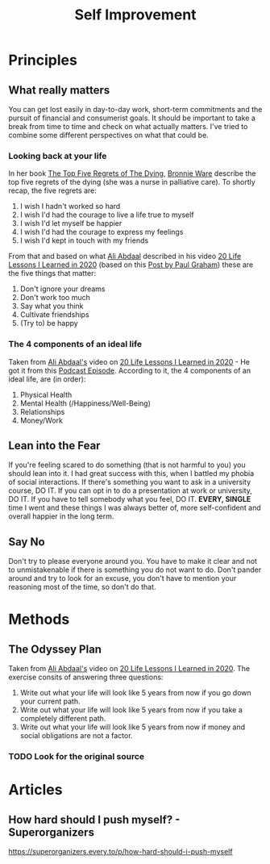 #+title: Self Improvement

* Principles
** What really matters

You can get lost easily in day-to-day work, short-term commitments and the pursuit of financial and consumerist goals. It should be important to take a break from time to time and check on what actually matters. I've tried to combine some different perspectives on what that could be.

*** Looking back at your life

In her book [[file:20210101210529-the_top_five_regrets_of_the_dying.org][The Top Five Regrets of The Dying]], [[file:20210101211751-bronnie_ware.org][Bronnie Ware]] describe the top five regrets of the dying (she was a nurse in palliative care). To shortly recap, the five regrets are:

1. I wish I hadn't worked so hard
2. I wish I'd had the courage to live a life true to myself
3. I wish I'd let myself be happier
4. I wish I'd had the courage to express my feelings
5. I wish I'd kept in touch with my friends

From that and based on what [[file:20210101211106-ali_abdaal.org][Ali Abdaal]] described in his video [[https://www.youtube.com/watch?v=WQWiLZ1M6xw&feature=share][20 Life Lessons I Learned in 2020]] (based on this [[http://www.paulgraham.com/todo.html][Post by Paul Graham]]) these are the five things that matter:

1. Don't ignore your dreams
2. Don't work too much
3. Say what you think
4. Cultivate friendships
5. (Try to) be happy

*** The 4 components of an ideal life

Taken from [[file:20210101211106-ali_abdaal.org][Ali Abdaal's]] video on [[https://www.youtube.com/watch?v=WQWiLZ1M6xw&feature=share][20 Life Lessons I Learned in 2020]] - He got it from this [[https://podcastnotes.org/save-planet-get-rich/naval-ravikant-achieving-happiness/][Podcast Episode]]. According to it, the 4 components of an ideal life, are (in order):

1. Physical Health
2. Mental Health (/Happiness/Well-Being)
3. Relationships
4. Money/Work

** Lean into the Fear

If you're feeling scared to do something (that is not harmful to you) you should lean into it. I had great success with this, when I battled my phobia of social interactions. If there's something you want to ask in a university course, DO IT. If you can opt in to do a presentation at work or university, DO IT. If you have to tell somebody what you feel, DO IT. *EVERY, SINGLE* time I went and these things I was always better of, more self-confident and overall happier in the long term.
** Say No

Don't try to please everyone around you. You have to make it clear and not to unmistakenable if there is something you do not want to do. Don't pander around and try to look for an excuse, you don't have to mention your reasoning most of the time, so don't do that.

* Methods
** The Odyssey Plan

Taken from [[file:20210101211106-ali_abdaal.org][Ali Abdaal's]] video on [[https://www.youtube.com/watch?v=WQWiLZ1M6xw&feature=share][20 Life Lessons I Learned in 2020]]. The exercise consits of answering three questions:

1. Write out what your life will look like 5 years from now if you go down your current path.
2. Write out what your life will look like 5 years from now if you take a completely different path.
3. Write out what your life will look like 5 years from now if money and social obligations are not a factor.

*** TODO Look for the original source
* Articles
** How hard should I push myself? - Superorganizers
https://superorganizers.every.to/p/how-hard-should-i-push-myself
